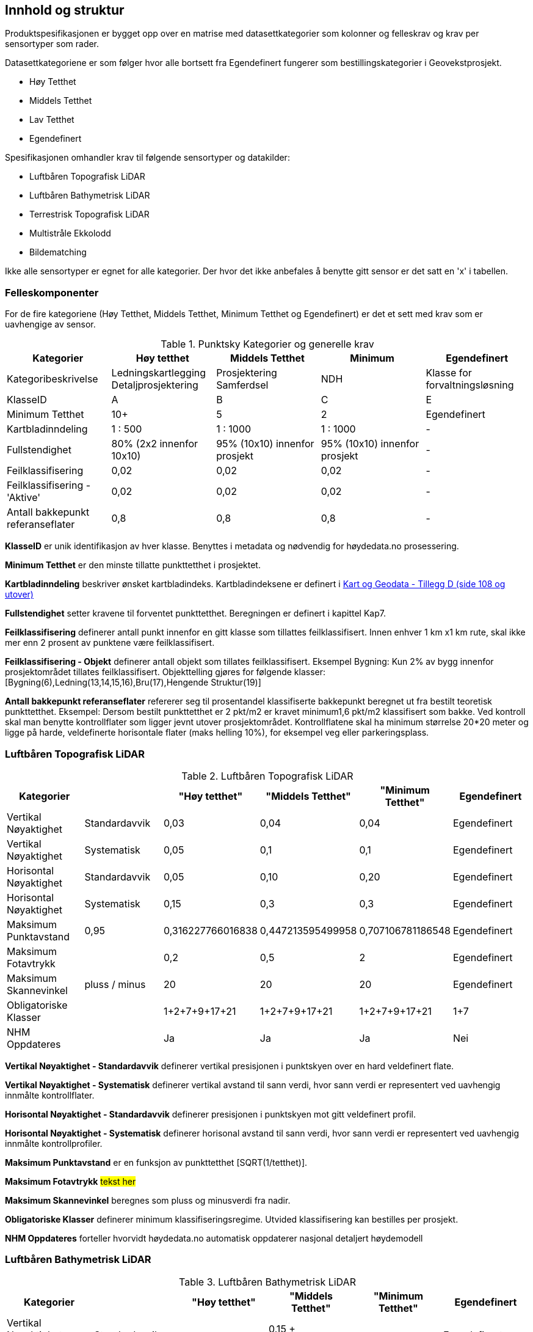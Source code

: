 == Innhold og struktur
Produktspesifikasjonen er bygget opp over en matrise med datasettkategorier som kolonner og felleskrav og krav per sensortyper som rader. 

Datasettkategoriene er som følger hvor alle bortsett fra Egendefinert fungerer som bestillingskategorier i Geovekstprosjekt. 

 * Høy Tetthet
 * Middels Tetthet
 * Lav Tetthet
 * Egendefinert
 
Spesifikasjonen omhandler krav til følgende sensortyper og datakilder: 

 * Luftbåren Topografisk LiDAR
 * Luftbåren Bathymetrisk LiDAR
 * Terrestrisk Topografisk LiDAR
 * Multistråle Ekkolodd
 * Bildematching

Ikke alle sensortyper er egnet for alle kategorier. Der hvor det ikke anbefales å benytte gitt sensor er det satt en 'x' i tabellen. 

<<<
=== Felleskomponenter

For de fire kategoriene (Høy Tetthet, Middels Tetthet, Minimum Tetthet og Egendefinert) er det et sett med krav som er uavhengige av sensor. 


//Originaldatasett i XLSX på Teams
//Alle endringer må gjøres i XLSX
//Kolonne "L" kopieres under...
.Punktsky Kategorier og generelle krav
[width="100%",options="header,footer"]
|====================
|Kategorier| Høy tetthet|Middels Tetthet|Minimum|Egendefinert
|Kategoribeskrivelse| Ledningskartlegging Detaljprosjektering|Prosjektering Samferdsel|NDH|Klasse for forvaltningsløsning
|KlasseID|A|B|C|E
|Minimum Tetthet|10+|5|2|Egendefinert
|Kartbladinndeling|1 : 500|1 : 1000|1 : 1000|-
|Fullstendighet |80% (2x2 innenfor 10x10)|95% (10x10) innenfor prosjekt|95% (10x10) innenfor prosjekt|-
|Feilklassifisering|0,02|0,02|0,02|-
|Feilklassifisering - 'Aktive' |0,02|0,02|0,02|-
|Antall bakkepunkt referanseflater|0,8|0,8|0,8|-
|====================

****
*KlasseID* er unik identifikasjon av hver klasse. Benyttes i metadata og nødvendig for høydedata.no prosessering. 

*Minimum Tetthet* er den minste tillatte punkttetthet i prosjektet.

*Kartbladinndeling* beskriver ønsket kartbladindeks. Kartbladindeksene er definert i  https://kartverket.no/globalassets/geodataarbeid/standardisering/standarder/standarder-geografisk-informasjon/kart-og-geodata-2.0-standarder-geografisk-informasjon.pdf[Kart og Geodata - Tillegg D (side 108 og utover)]

*Fullstendighet* setter kravene til forventet punkttetthet. Beregningen er definert i kapittel Kap7.

*Feilklassifisering* definerer antall punkt innenfor en gitt klasse som tillattes feilklassifisert. Innen enhver 1 km x1 km rute, skal ikke mer enn 2 prosent av punktene være feilklassifisert. 

*Feilklassifisering - Objekt* definerer antall objekt som tillates feilklassifisert. Eksempel Bygning: Kun 2% av bygg innenfor prosjektområdet tillates feilklassifisert. Objekttelling gjøres for følgende klasser: [Bygning(6),Ledning(13,14,15,16),Bru(17),Hengende Struktur(19)]

*Antall bakkepunkt referanseflater* refererer seg til prosentandel klassifiserte bakkepunkt beregnet ut fra bestilt teoretisk punkttetthet. Eksempel: Dersom bestilt punkttetthet er 2 pkt/m2 er kravet minimum1,6 pkt/m2 klassifisert som bakke. Ved kontroll skal man benytte kontrollflater som ligger jevnt utover prosjektområdet. Kontrollflatene skal ha minimum størrelse 20*20 meter og ligge på harde, veldefinerte horisontale flater (maks helling 10%), for eksempel veg eller parkeringsplass. 
****

<<<
=== Luftbåren Topografisk LiDAR
.Luftbåren Topografisk LiDAR
[width="100%",options="header,footer"]
|====================
|Kategorier| |"Høy tetthet"|"Middels Tetthet"|"Minimum Tetthet"|Egendefinert
|Vertikal Nøyaktighet|Standardavvik|0,03|0,04|0,04|Egendefinert
|Vertikal Nøyaktighet|Systematisk|0,05|0,1|0,1|Egendefinert
|Horisontal Nøyaktighet|Standardavvik|0,05|0,10|0,20|Egendefinert
|Horisontal Nøyaktighet|Systematisk|0,15|0,3|0,3|Egendefinert
|Maksimum Punktavstand|0,95|0,316227766016838|0,447213595499958|0,707106781186548|Egendefinert
|Maksimum Fotavtrykk||0,2|0,5|2|Egendefinert
|Maksimum Skannevinkel|pluss / minus|20|20|20|Egendefinert
|Obligatoriske Klasser||1+2+7+9+17+21|1+2+7+9+17+21|1+2+7+9+17+21|1+7
|NHM Oppdateres||Ja|Ja|Ja|Nei
|====================

****
*Vertikal Nøyaktighet - Standardavvik* definerer vertikal presisjonen i punktskyen over en hard veldefinert flate. 

*Vertikal Nøyaktighet - Systematisk* definerer vertikal avstand til sann verdi, hvor sann verdi er representert ved uavhengig innmålte kontrollflater.

*Horisontal Nøyaktighet - Standardavvik* definerer presisjonen i punktskyen mot gitt veldefinert profil.

*Horisontal Nøyaktighet - Systematisk* definerer horisonal avstand til sann verdi, hvor sann verdi er representert ved uavhengig innmålte kontrollprofiler.

*Maksimum Punktavstand* er en funksjon av punkttetthet [SQRT(1/tetthet)]. 

*Maksimum Fotavtrykk* ##tekst her##

*Maksimum Skannevinkel* beregnes som pluss og minusverdi fra nadir. 

*Obligatoriske Klasser* definerer minimum klassifiseringsregime. Utvided klassifisering kan bestilles per prosjekt. 

*NHM Oppdateres* forteller hvorvidt høydedata.no automatisk oppdaterer nasjonal detaljert høydemodell
****

<<<
=== Luftbåren Bathymetrisk LiDAR
.Luftbåren Bathymetrisk LiDAR
[width="100%",options="header,footer"]
|====================
|Kategorier| |"Høy tetthet"|"Middels Tetthet"|"Minimum Tetthet"|Egendefinert
|Vertikal Nøyaktighet (Presisjon)|Standardavvik|x|0.15 + 0.005*dybde|x|Egendefinert
|Vertikal Nøyaktighet (Absolutt)|Systematisk|x|-|x|Egendefinert
|Horisontal Nøyaktighet|Standardavvik|x|1.70 + 0,05*dybde|x|Egendefinert
|Horisontal Nøyaktighet|Systematisk|x|-|x|Egendefinert
|Maksimum Skannevinkel|pluss / minus|x|20|x|Egendefinert
|Obligatoriske Klasser||x|40+41+45|x|40+41+45
|NHM Oppdateres||x|Ja|x|Nei
|====================


<<<
=== Terrestrisk Topografisk LiDAR
.Terrestrisk Topografisk LiDAR
[width="100%",options="header,footer"]
|====================
|Kategorier| |Høy tetthet|Middels Tetthet|Minimum|Egendefinert
|Vertikal Nøyaktighet|Standardavvik|0,03|x|x|Egendefinert
|Vertikal Nøyaktighet|Systematisk|0,05|x|x|Egendefinert
|Horisontal Nøyaktighet|Standardavvik|0,05|x|x|Egendefinert
|Horisontal Nøyaktighet|Systematisk|0,15|x|x|Egendefinert
|Obligatoriske Klasser||1+2+7+9+17+21|x|x|1+7
|====================

<<<
=== Multistråle Ekkolodd
.Multistråle Ekkolodd
[width="100%",options="header,footer"]
|====================
|Kategorier| |Høy tetthet|Middels Tetthet|Minimum|Egendefinert
|Vertikal Nøyaktighet (Presisjon)|Standardavvik|0.05 + 0.001*d (1sig)|x|x|Egendefinert
|Vertikal Nøyaktighet (Absolutt)|Systematisk|0.1 + 0.002*d (1sig)|x|x|Egendefinert
|Horisontal Nøyaktighet|Standardavvik|-|x|x|Egendefinert
|Horisontal Nøyaktighet|Systematisk|0.2 + 0.016*d (1sig)|x|x|Egendefinert
|Obligatoriske Klasser||40|x|x|40
|NHM Oppdateres||Ja|x|x|Nei
|====================

<<<
=== Bildematching
.Bildematching
[width="100%",options="header,footer"]
|====================
|Kategorier| |Høy tetthet|Middels Tetthet|Minimum|Egendefinert
|Grunnlagsfoto / AT||Pentacam 5 bilder|GSD4-10 |GSD25|Egendefinert
|Oppløsning DSM||0,08|0,2|0,5|Egendefinert
|Avledet Punkttetthet||156,25|25|4|Egendefinert
|Overlapp||80%+60%|L80% S(20% til 80%)|L80%+S20%|Egendefinert
|Vertikal Nøyaktighet|Standardavvik|-|-|-|Egendefinert
|Vertikal Nøyaktighet|Systematisk|0,03-0,07|0,12-0,18 |0,30-0,75|Egendefinert
|Horisontal Nøyaktighet|Standardavvik|-|-|-|Egendefinert
|Horisontal Nøyaktighet|Systematisk|0,02-0,05|0,08-0,12 |0,20-0,25|Egendefinert
|Obligatoriske Klasser||1+2+7+9|1+7+9|1+7+9|1+7
|====================